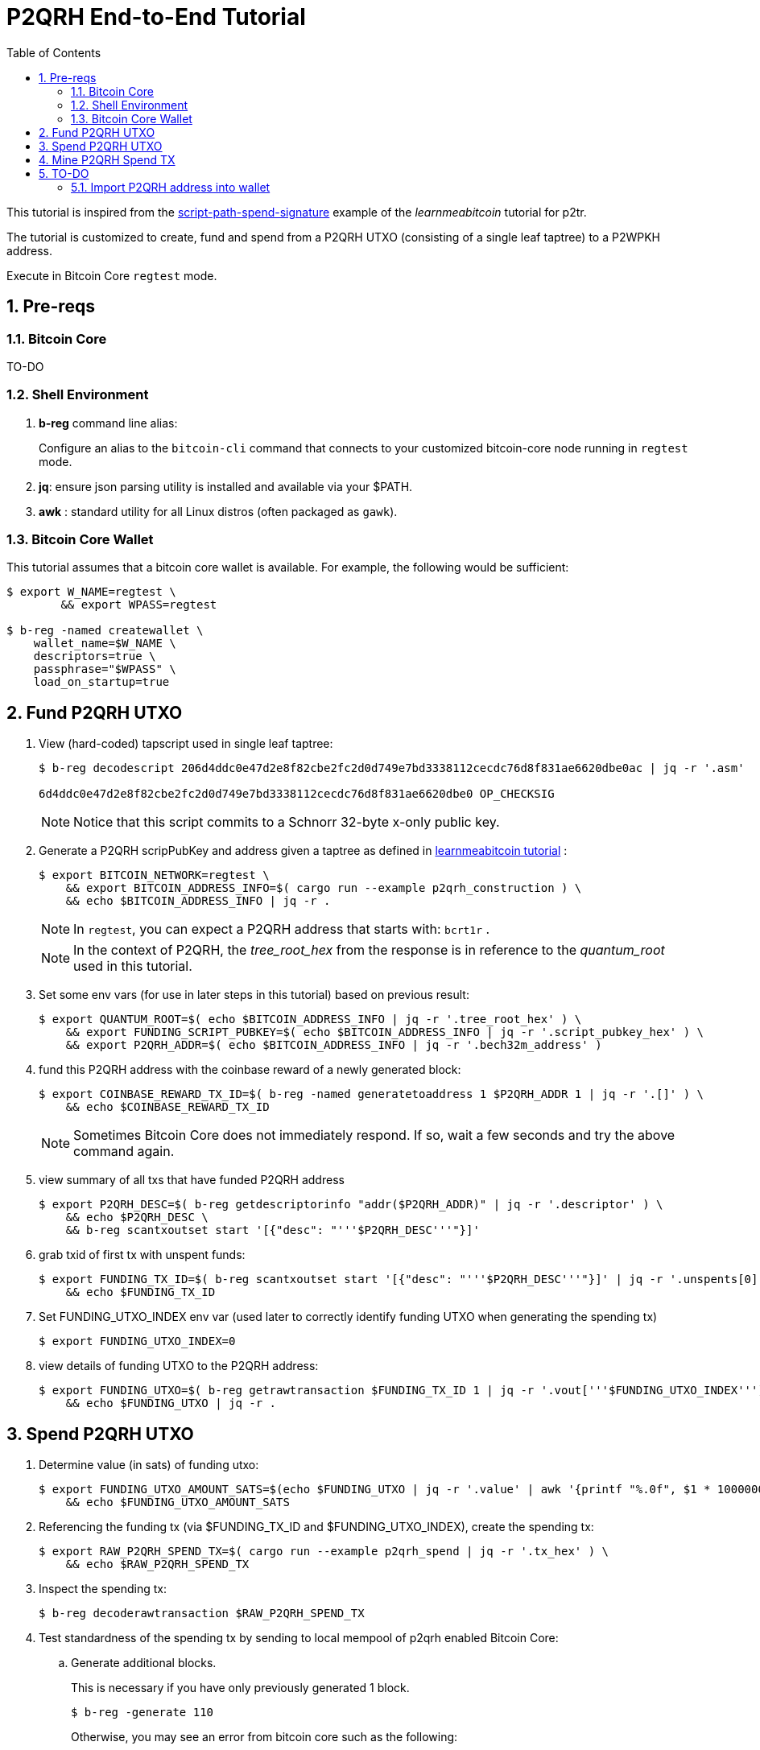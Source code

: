 :scrollbar:
:data-uri:
:toc2:
:linkattrs:

= P2QRH End-to-End Tutorial

:numbered:

This tutorial is inspired from the link:https://learnmeabitcoin.com/technical/upgrades/taproot/#example-3-script-path-spend-signature[script-path-spend-signature] example of the _learnmeabitcoin_ tutorial for p2tr.

The tutorial is customized to create, fund and spend from a P2QRH UTXO (consisting of a single leaf taptree) to a P2WPKH address.

Execute in Bitcoin Core `regtest` mode.

== Pre-reqs

=== Bitcoin Core

TO-DO

=== Shell Environment

. *b-reg* command line alias:
+
Configure an alias to the `bitcoin-cli` command that connects to your customized bitcoin-core node running in `regtest` mode.
. *jq*: ensure json parsing utility is installed and available via your $PATH.
. *awk* : standard utility for all Linux distros (often packaged as `gawk`).

=== Bitcoin Core Wallet

This tutorial assumes that a bitcoin core wallet is available.
For example, the following would be sufficient:

-----
$ export W_NAME=regtest \
        && export WPASS=regtest

$ b-reg -named createwallet \
    wallet_name=$W_NAME \
    descriptors=true \
    passphrase="$WPASS" \
    load_on_startup=true
-----

== Fund P2QRH UTXO

. View (hard-coded) tapscript used in single leaf taptree:
+
-----
$ b-reg decodescript 206d4ddc0e47d2e8f82cbe2fc2d0d749e7bd3338112cecdc76d8f831ae6620dbe0ac | jq -r '.asm'

6d4ddc0e47d2e8f82cbe2fc2d0d749e7bd3338112cecdc76d8f831ae6620dbe0 OP_CHECKSIG
-----
+
NOTE:  Notice that this script commits to a Schnorr 32-byte x-only public key.

. Generate a P2QRH scripPubKey and address given a taptree as defined in link:https://learnmeabitcoin.com/technical/upgrades/taproot/#example-3-script-path-spend-signature[learnmeabitcoin tutorial] :
+
-----
$ export BITCOIN_NETWORK=regtest \
    && export BITCOIN_ADDRESS_INFO=$( cargo run --example p2qrh_construction ) \
    && echo $BITCOIN_ADDRESS_INFO | jq -r .
-----
+
NOTE:  In `regtest`, you can expect a P2QRH address that starts with: `bcrt1r` .
+
NOTE: In the context of P2QRH, the _tree_root_hex_ from the response is in reference to the _quantum_root_ used in this tutorial.

. Set some env vars (for use in later steps in this tutorial)  based on previous result:
+
-----
$ export QUANTUM_ROOT=$( echo $BITCOIN_ADDRESS_INFO | jq -r '.tree_root_hex' ) \
    && export FUNDING_SCRIPT_PUBKEY=$( echo $BITCOIN_ADDRESS_INFO | jq -r '.script_pubkey_hex' ) \
    && export P2QRH_ADDR=$( echo $BITCOIN_ADDRESS_INFO | jq -r '.bech32m_address' )
-----

. fund this P2QRH address with the coinbase reward of a newly generated block:
+
-----
$ export COINBASE_REWARD_TX_ID=$( b-reg -named generatetoaddress 1 $P2QRH_ADDR 1 | jq -r '.[]' ) \
    && echo $COINBASE_REWARD_TX_ID
-----
+
NOTE:  Sometimes Bitcoin Core does not immediately respond.  If so, wait a few seconds and try the above command again.

. view summary of all txs that have funded P2QRH address
+
-----
$ export P2QRH_DESC=$( b-reg getdescriptorinfo "addr($P2QRH_ADDR)" | jq -r '.descriptor' ) \
    && echo $P2QRH_DESC \
    && b-reg scantxoutset start '[{"desc": "'''$P2QRH_DESC'''"}]'
-----

. grab txid of first tx with unspent funds:
+
-----
$ export FUNDING_TX_ID=$( b-reg scantxoutset start '[{"desc": "'''$P2QRH_DESC'''"}]' | jq -r '.unspents[0].txid' ) \
    && echo $FUNDING_TX_ID
-----

. Set FUNDING_UTXO_INDEX env var (used later to correctly identify funding UTXO when generating the spending tx)
+
-----
$ export FUNDING_UTXO_INDEX=0
-----

. view details of funding UTXO to the P2QRH address:
+
-----
$ export FUNDING_UTXO=$( b-reg getrawtransaction $FUNDING_TX_ID 1 | jq -r '.vout['''$FUNDING_UTXO_INDEX''']' ) \
    && echo $FUNDING_UTXO | jq -r .
-----

== Spend P2QRH UTXO


. Determine value (in sats) of funding utxo:
+
-----
$ export FUNDING_UTXO_AMOUNT_SATS=$(echo $FUNDING_UTXO | jq -r '.value' | awk '{printf "%.0f", $1 * 100000000}') \
    && echo $FUNDING_UTXO_AMOUNT_SATS
-----

. Referencing the funding tx (via $FUNDING_TX_ID and $FUNDING_UTXO_INDEX), create the spending tx:
+
-----
$ export RAW_P2QRH_SPEND_TX=$( cargo run --example p2qrh_spend | jq -r '.tx_hex' ) \
    && echo $RAW_P2QRH_SPEND_TX
-----

. Inspect the spending tx:
+
-----
$ b-reg decoderawtransaction $RAW_P2QRH_SPEND_TX
-----

. Test standardness of the spending tx by sending to local mempool of p2qrh enabled Bitcoin Core:

.. Generate additional blocks.
+
This is necessary if you have only previously generated 1 block.
+
-----
$ b-reg -generate 110
-----
+
Otherwise, you may see an error from bitcoin core such as the following:
+
_bad-txns-premature-spend-of-coinbase, tried to spend coinbase at depth 1_

.. Execute:
+
-----
$ b-reg testmempoolaccept '["'''$RAW_P2QRH_SPEND_TX'''"]'
-----

. Submit tx:
+
-----
$ export P2QRH_SPENDING_TX_ID=$( b-reg sendrawtransaction $RAW_P2QRH_SPEND_TX ) \
    && echo $P2QRH_SPENDING_TX_ID
-----
+
NOTE:  Should return same tx id as was included in $RAW_P2QRH_SPEND_TX

== Mine P2QRH Spend TX

. View tx in mempool:
+
-----
$ b-reg getrawtransaction $P2QRH_SPENDING_TX_ID 1
-----
+
NOTE:  There will not yet be a field `blockhash` in the response.

. Mine 1 block:
+
-----
$ b-reg -generate 1
-----

. Obtain `blockhash` field of mined tx:
+
-----
$ export BLOCK_HASH=$( b-reg getrawtransaction $P2QRH_SPENDING_TX_ID 1 | jq -r '.blockhash' ) \
    && echo $BLOCK_HASH
-----

. View tx in block:
+
-----
$ b-reg getblock $BLOCK_HASH | jq -r .tx
-----

== TO-DO

=== Import P2QRH address into wallet

NOTE:  currently fails with:   "message": "Cannot import descriptor without private keys to a wallet with private keys enabled"

-----
$ b-reg -rpcwallet=$W_NAME walletpassphrase $WPASS 120
$ echo $P2QRH_ADDR
$ export P2QRH_DESC=$( b-reg getdescriptorinfo "addr($P2QRH_ADDR)" | jq -r '.descriptor' ) \
    && echo $P2QRH_DESC

# Set as non-active address (because can't generate subsequent p2qrh addresses yet)
$ b-reg importdescriptors '[{
  "desc": "'''$P2QRH_DESC'''",
  "timestamp": "now",
  "active": false,
  "label": "p2qrh"
}]'
-----

